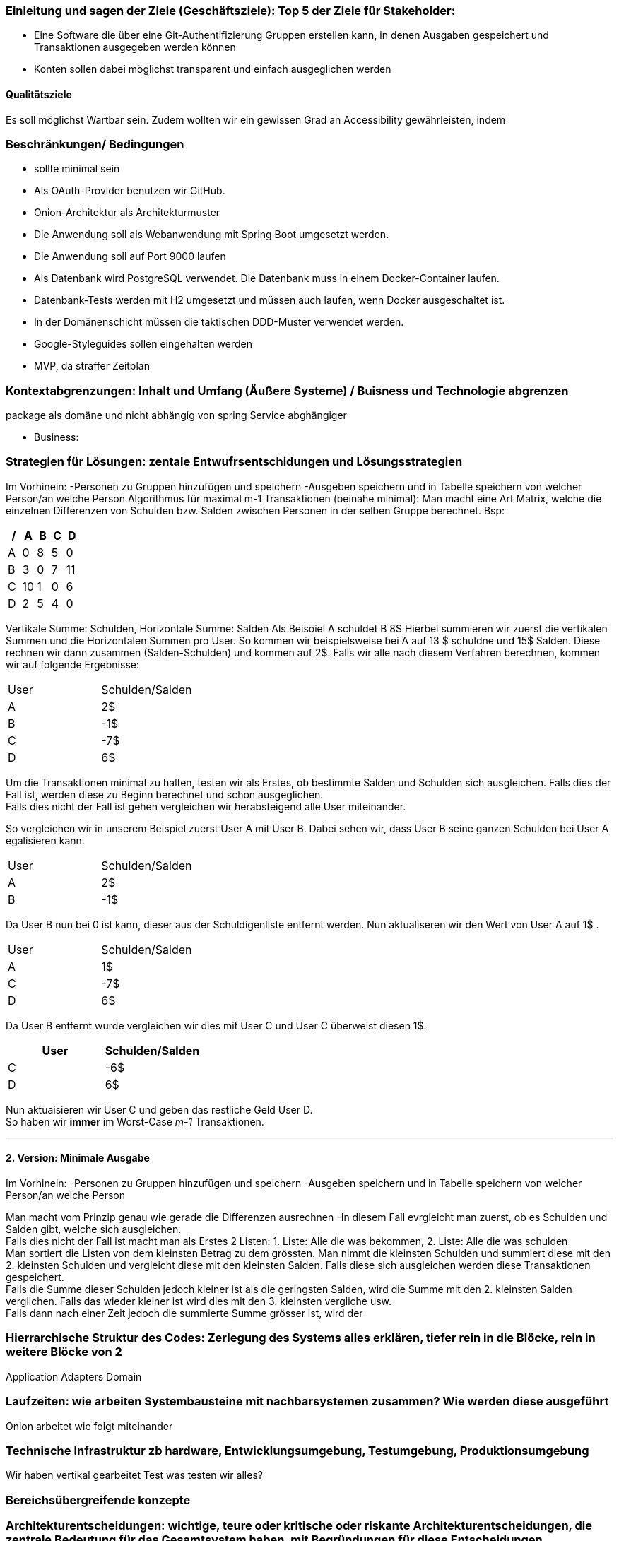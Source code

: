### Einleitung und sagen der Ziele (Geschäftsziele): Top 5 der Ziele für Stakeholder:

-	Eine Software die über eine Git-Authentifizierung Gruppen erstellen kann, in denen Ausgaben gespeichert und Transaktionen ausgegeben werden können
-	Konten sollen dabei möglichst transparent und einfach ausgeglichen werden

#### Qualitätsziele
Es soll möglichst Wartbar sein. Zudem wollten wir ein gewissen Grad an Accessibility gewährleisten, indem

### Beschränkungen/ Bedingungen

- sollte minimal sein
- Als OAuth-Provider benutzen wir GitHub.
- Onion-Architektur als Architekturmuster
- Die Anwendung soll als Webanwendung mit Spring Boot umgesetzt werden.
- Die Anwendung soll auf Port 9000 laufen
- Als Datenbank wird PostgreSQL verwendet. Die Datenbank muss in einem Docker-Container laufen.
- Datenbank-Tests werden mit H2 umgesetzt und müssen auch laufen, wenn Docker ausgeschaltet ist.
- In der Domänenschicht müssen die taktischen DDD-Muster verwendet werden.
- Google-Styleguides sollen eingehalten werden
- MVP, da straffer Zeitplan

### Kontextabgrenzungen: Inhalt und Umfang (Äußere Systeme) / Buisness und Technologie abgrenzen

package als domäne und nicht abhängig von spring Service abghängiger

-	Business:

### Strategien für Lösungen: zentale Entwufrsentschidungen und Lösungsstrategien
Im Vorhinein:
-Personen zu Gruppen hinzufügen und speichern
-Ausgeben speichern und in Tabelle speichern von welcher Person/an welche Person
Algorithmus für  maximal m-1 Transaktionen (beinahe minimal): Man macht eine Art Matrix, welche die einzelnen Differenzen von Schulden bzw. Salden zwischen Personen in der selben Gruppe berechnet. Bsp:

[options="header"]
|================
| / | A  | B | C | D
| A | 0  | 8 | 5 | 0
| B | 3  | 0 | 7 | 11
| C | 10 | 1 | 0 | 6
| D | 2  | 5 | 4 | 0
|================

Vertikale Summe: Schulden, Horizontale Summe: Salden
Als Beisoiel A schuldet B 8$
Hierbei summieren wir zuerst die vertikalen Summen und die Horizontalen Summen pro User.
So kommen wir beispielsweise bei A auf 13 $ schuldne und 15$ Salden. Diese rechnen wir dann zusammen (Salden-Schulden) und kommen auf 2$.
Falls wir alle nach diesem Verfahren berechnen, kommen wir auf folgende Ergebnisse:
|====
|   User   |   Schulden/Salden
| A | 2$
| B | -1$
| C | -7$
| D | 6$
|====

Um die Transaktionen minimal zu halten, testen wir als Erstes, ob bestimmte Salden und Schulden sich ausgleichen.
Falls dies der Fall ist, werden diese zu Beginn berechnet und schon ausgeglichen. +
Falls dies nicht der Fall ist gehen vergleichen wir herabsteigend alle User miteinander. +

So vergleichen wir in unserem Beispiel zuerst User A mit User B. Dabei sehen wir, dass User B seine ganzen Schulden bei User A egalisieren kann. +
|====
|   User   |   Schulden/Salden
| A | 2$
| B | -1$
|====
Da User B nun bei 0 ist kann, dieser aus der Schuldigenliste entfernt werden. Nun aktualiseren wir den Wert von User A auf 1$ . +
|====
|   User   |   Schulden/Salden
| A | 1$
| C | -7$
| D | 6$
|====
Da User B entfernt wurde vergleichen wir dies mit User C und User C überweist diesen 1$. +
|====
|   User   |   Schulden/Salden

| C | -6$
| D | 6$
|====
Nun aktuaisieren wir User C und geben das restliche Geld User D. +
So haben wir *immer* im Worst-Case _m-1_ Transaktionen. +

---

#### 2. Version: Minimale Ausgabe

Im Vorhinein:
-Personen zu Gruppen hinzufügen und speichern
-Ausgeben speichern und in Tabelle speichern von welcher Person/an welche Person

Man macht vom Prinzip genau wie gerade die Differenzen ausrechnen
-In diesem Fall evrgleicht man zuerst, ob es Schulden und Salden gibt, welche sich ausgleichen. +
Falls dies nicht der Fall ist macht man als Erstes 2 Listen: 1. Liste: Alle die was bekommen, 2. Liste: Alle die was schulden +
Man sortiert die Listen von dem kleinsten Betrag zu dem grössten.
Man nimmt die kleinsten Schulden und summiert diese mit den 2. kleinsten Schulden und vergleicht diese mit den kleinsten Salden. Falls diese sich ausgleichen werden diese Transaktionen gespeichert. +
Falls die Summe dieser Schulden jedoch kleiner ist als die geringsten Salden, wird die Summe mit den 2. kleinsten Salden verglichen. Falls das wieder kleiner ist wird dies mit den 3. kleinsten vergliche usw. +
Falls dann nach einer Zeit jedoch die summierte Summe grösser ist, wird der

### Hierrarchische Struktur des Codes: Zerlegung des Systems alles erklären, tiefer rein in die Blöcke, rein in weitere Blöcke von 2

Application
Adapters
Domain


### Laufzeiten: wie arbeiten Systembausteine mit nachbarsystemen zusammen? Wie werden diese ausgeführt

Onion arbeitet wie folgt miteinander

### Technische Infrastruktur zb hardware, Entwicklungsumgebung, Testumgebung, Produktionsumgebung

Wir haben vertikal gearbeitet
Test was testen wir alles?


### Bereichsübergreifende konzepte



### Architekturentscheidungen: wichtige, teure oder kritische oder riskante Architekturentscheidungen, die zentrale Bedeutung für das Gesamtsystem haben, mit Begründungen für diese Entscheidungen.

### Qualitätsanforderungen: weitere ziele als 1 und wurden diese alle erreicht

### Schwächen, risiken, welche probleme könnte es geben

### 1.	Glossar: Wichtige Domänenbegriffe und technische Begriffe, die Stakeholder kennen sollten, wenn sie über die Architektur des Systems diskutieren. Manchmal auch Übersetzungstabellen, wenn in einer mehrsprachigen Umgebung gerarbeitet

Haben keine schwierigen Begriffe benutzt